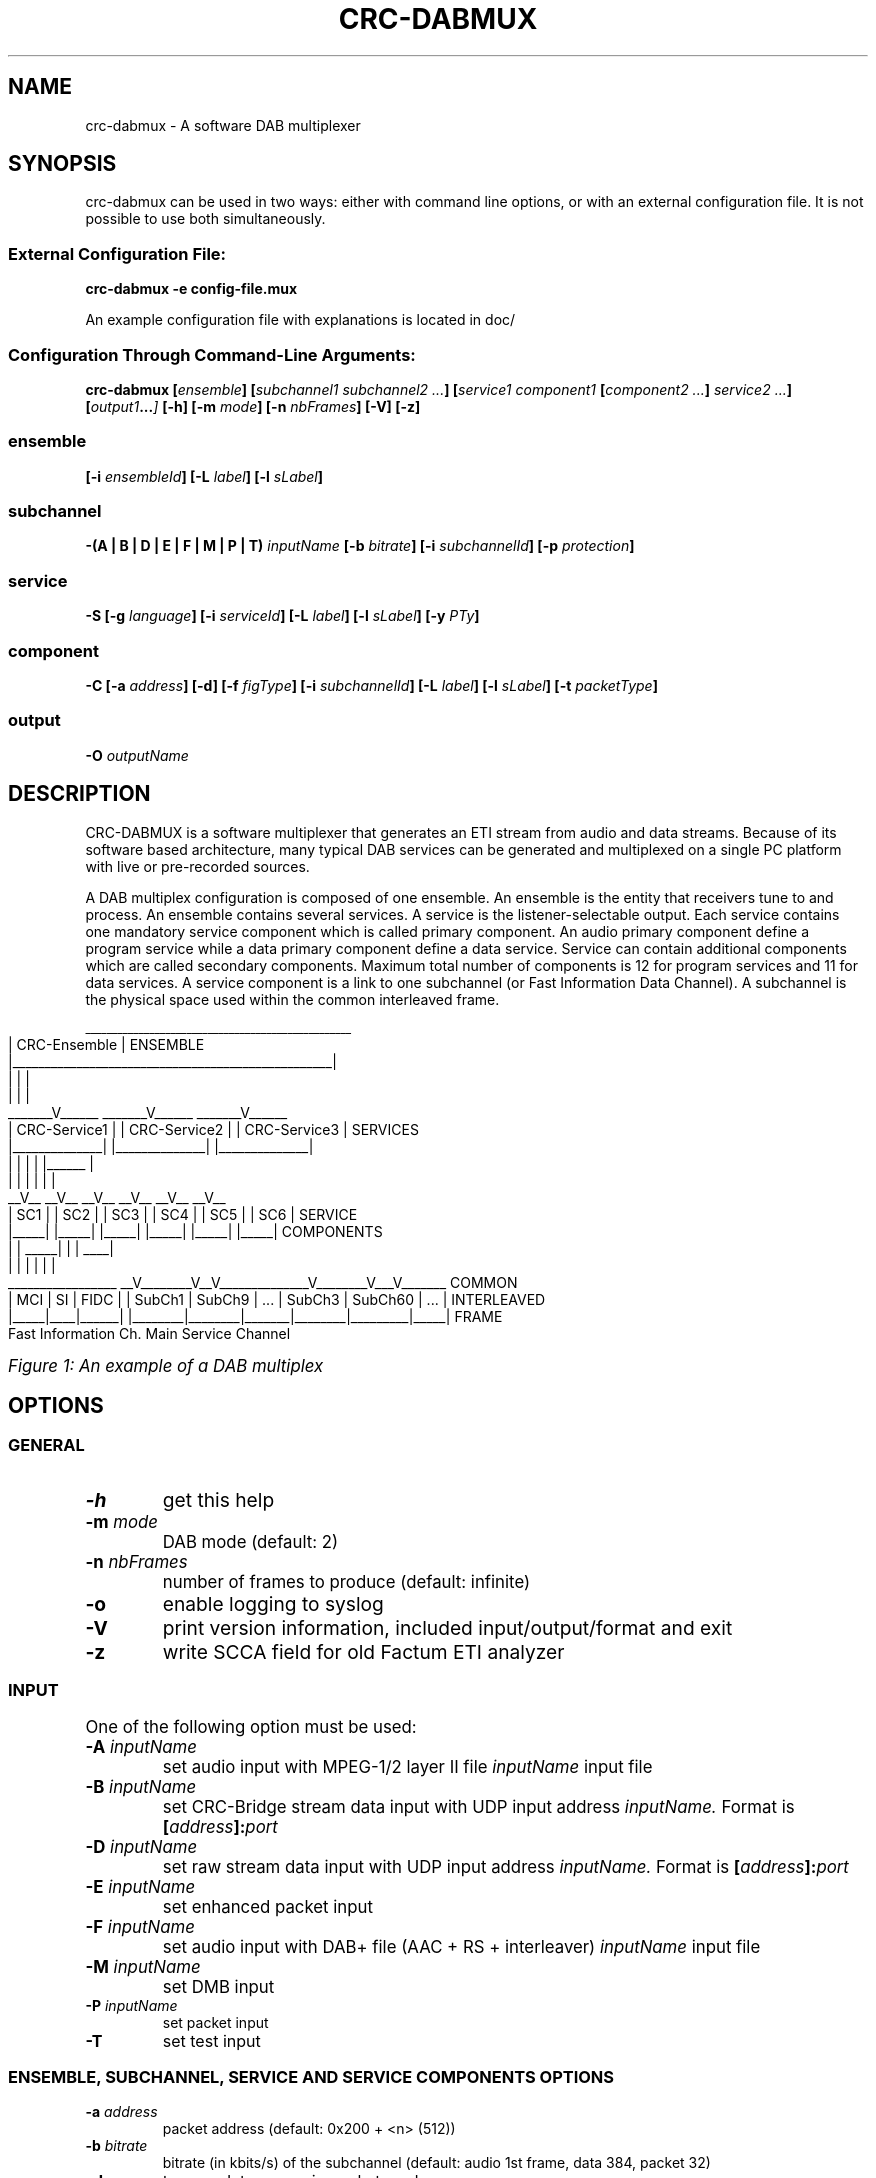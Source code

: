 .\" Process this file with
.\" groff -t -man -Tascii DabMux.1
.\" groff -t -man DabMux.1 > DabMux.ps
.\"
.TH CRC-DABMUX 1 "2006-2014" "\(co Communications Research Centre Canada and Matthias P. Braendli" "User Manual"
.SH NAME
crc-dabmux \- A software DAB multiplexer

.SH SYNOPSIS
crc-dabmux can be used in two ways: either with command line options, or with an external configuration file.
It is not possible to use both simultaneously.
.SS External Configuration File:
.B  crc-dabmux -e config-file.mux

An example configuration file with explanations is located in doc/
.SS Configuration Through Command-Line Arguments:
.B  crc-dabmux
.BI [ ensemble ]
.BI [ "subchannel1 subchannel2 ..." ]
.BI [ "service1 component1 " [ "component2 ..." ] " service2 ..."]
.BI [ output1 ... ]
.B  [-h]
.BI [-m " mode"]
.BI [-n " nbFrames"]
.B  [-V]
.B  [-z]

.SS ensemble
.BI [-i " ensembleId"]
.BI [-L " label"]
.BI [-l " sLabel"]

.SS subchannel
.B  -(A | B | D | E | F | M | P | T)
.I  inputName
.BI [-b " bitrate"]
.BI [-i " subchannelId"]
.BB [-k]
.BI [-p " protection"]

.SS service
.B  -S
.BI [-g " language"]
.BI [-i " serviceId"]
.BI [-L " label"]
.BI [-l " sLabel"]
.BI [-y " PTy"]

.SS component
.B  -C
.BI [-a " address"]
.B  [-d]
.BI [-f " figType"]
.BI [-i " subchannelId"]
.BI [-L " label"]
.BI [-l " sLabel"]
.BI [-t " packetType"]

.SS output
.BI -O " outputName"

.SH DESCRIPTION
CRC-DABMUX is a software multiplexer that generates an ETI stream from audio and data streams. Because of its software based architecture, many typical DAB services can be generated and multiplexed on a single PC platform with live or pre-recorded sources.

A DAB multiplex configuration is composed of one ensemble. An ensemble is the entity that receivers tune to and process. An ensemble contains several services. A service is the listener-selectable output. Each service contains one mandatory service component which is called primary component. An audio primary component define a program service while a data primary component define a data service. Service can contain additional components which are called secondary components. Maximum total number of components is 12 for program services and 11 for data services. A service component is a link to one subchannel (or Fast Information Data Channel). A subchannel is the physical space used within the common interleaved frame. 

.bp
.KS
.cs R 20
.ps -1
.nf
                     __________________________________________________
                    |                   CRC-Ensemble                   |  ENSEMBLE
                    |__________________________________________________|
                            |                 |                 |
                            |                 |                 |
                     _______V______    _______V______    _______V______ 
                    | CRC-Service1 |  | CRC-Service2 |  | CRC-Service3 |  SERVICES
                    |______________|  |______________|  |______________|
                       |        |        |        | |______         |
                       |        |        |        |        |        |
                     __V__    __V__    __V__    __V__    __V__    __V__ 
                    | SC1 |  | SC2 |  | SC3 |  | SC4 |  | SC5 |  | SC6 |  SERVICE
                    |_____|  |_____|  |_____|  |_____|  |_____|  |_____|  COMPONENTS
                       |        |   _____|        |        |    ____|
                       |        |  |              |        |   |
 _________________   __V________V__V______________V________V___V_______   COMMON
| MCI | SI | FIDC | | SubCh1 | SubCh9 |  ...  | SubCh3 | SubCh60 | ... |  INTERLEAVED
|_____|____|______| |________|________|_______|________|_________|_____|  FRAME
Fast Information Ch.                 Main Service Channel
.fi
.ps
.cs R

.I Figure 1: An example of a DAB multiplex
.KE

.SH OPTIONS
.
.SS GENERAL
.TP
.B -h
get this help
.
.TP
.BI -m " mode"
DAB mode (default: 2)
.
.TP
.BI -n " nbFrames"
number of frames to produce (default: infinite)
.
.TP
.B -o
enable logging to syslog
.
.TP
.B -V
print version information, included input/output/format and exit
.
.TP
.B -z
write SCCA field for old Factum ETI analyzer

.SS INPUT
One of the following option must be used:
.TP
.BI -A " inputName"
set audio input with MPEG-1/2 layer II file
.I inputName
input file
.
.TP
.BI -B " inputName"
set CRC-Bridge stream data input with UDP input address
.I inputName.
Format is
.BI [ address ]: port
.
.TP
.BI -D " inputName"
set raw stream data input with UDP input address
.I inputName.
Format is
.BI [ address ]: port
.
.TP
.BI -E " inputName"
set enhanced packet input
.
.TP
.BI -F " inputName"
set audio input with DAB+ file (AAC + RS + interleaver)
.I inputName
input file
.
.TP
.BI -M " inputName"
set DMB input
.
.TP
.BI -P " inputName"
set packet input
.
.TP
.B -T
set test input

.SS ENSEMBLE, SUBCHANNEL, SERVICE AND SERVICE COMPONENTS OPTIONS
.TP
.BI -a " address"
packet address (default: 0x200 + <n> (512))
.
.TP
.BI -b " bitrate"
bitrate (in kbits/s) of the subchannel (default: audio 1st frame, data 384, packet 32)
.
.TP
.B -d
turn on datagroups in packet mode
.
.TP
.BI -f " figType"
user application type in FIG 0/13 for packet mode
.
.TP
.BI -g " language"
Primary service component language: english=9, french=15
.
.TP
.BI -i " id"
.IR service | subchannel | serviceComponent
id of ensemble, service <n>, subchannel <n> or service component <n> (default: <n>)
.
.TP
.B -k
set non-blocking file input (audio and packet only)
.
.TP
.BI -L " label"
label of service <n> (default: CRC-Audio<n>)
.
.TP
.BI -l " sLabel"
short label flag of service <n>. Format is either numerical or a character string. (default: 0xf040)
.
.TP
.BI -p " protection"
protection level (default: 3)
.
.TP
.BI -t " type"
.br
audio/data service component type (default: 0)
.br
audio: foreground=0, background=1, multi-channel=2
.br
data: unspecified=0, TMC=1, EWS=2, ITTS=3, paging=4, TDC=5, IP=59, MOT=60, proprietary=61
.
.TP
.BI -y " PTy"
Primary service component program type international code

.SS OUTPUT
.TP
.BI -O " outputName"
name of the output in URL format, i.e.
.IR scheme ://[ address ][: port ][ path ][? query ]
where
.I scheme
is
.RI ( raw | udp | tcp | file | fifo | simul )

.SH USAGE
A multiplex configuration is composed of subchannels, services, service components, outputs and general options. Subchannels must be defined before being referenced by a service component. Services component must be defined within the service they are associated with.

To easily build a multiplex configuration, ensemble options must be defined first. Then subchannels should be defined, followed with services. For each service, its associated service components must be defined when it is defined. Then, outputs should be defined and finally, general options can be appended.

For any numerical option, the value format can be in decimal (e.g. 26), hexadecimal (starting with 0x, e.g. 0x1a) or octal (starting with zero, e.g. 032).

Labels and short labels containing space characters should be double-quoted (e.g. "CRC Ensemble")

A short label is a 16 bits flag field that indicates which of the characters of the label are to be displayed in an abbreviated form. MSB bit is associated with first label character. A binary value of 0 means that the associated character should not be displayed and a value of 1 activate the display. A maximum of 8 bits shall be set. Short label value could also be entered by text. In this case, a flag field will be extrated by comparing label with short label. (e.g. label="CRC Service", short label="Service" or short label=0x0f70)

.SS ENSEMBLE
Ensemble options must be defined prior to any subchannel, service and service component.
.RB "Label (" -L "), short label (" -l " and ensemble identifier (" -i " are available options. Ensemble identifier is a 16 bits number divided in two part. First 4 most significant bits are country identifier and last 12 bits are ensemble reference. Country identifier should not be set to 0.

.SS SUBCHANNEL (INPUT)
Subchannels are defined through software input. Common options are
.I bitrate
.RB ( -b ),
.I subchannel identifier
.RB ( -i ") and "
.I protection
.RB ( -p ).
Bitrate must be 8 kbits/s multiple. For audio input, look at table 7 in subclause 6.2 of ETSI - EN 300 401 for allowed bitrates. Subchannel identifier shall range from 0 to 63. Protection is between 1 and 5 for audio input and between 1 and 4 for data input. Only UEP is supported for MPEG-1/2 layer II audio subchannels and EEP-A for all other subchannels. Input format is chosen between
.RB "audio (" -A "), data (" -D "), enhanced packet mode (" -E "), dmb (" -M "), packet mode (" -P ") and test (" -T ).

.I NOTE: all input type might not be supported. Option -V lists supported inputs.

.TP
.BI "-A " inputName
MPEG audio input. File format must conforms to subclause 7 of ETSI - EN 300 401 (i.e with ScF-CRC, FPAD or XPAD  and no padding bytes). MPEG-1 layer II at 48kHz sampling rate and MPEG-2 layer II at 24kHz are supported. The 
.I inputName
format is directly the file name.
.RS
Example:
.IP \(bu
.I -A audio.mpg
.RE

.TP
.BI "-D " inputName
Data DAB stream mode input. Uses CRC-Dr.Bridge for subchannel framing.
.I InputName
is a URL with supported scheme are
.IR UDP " and " SLIP.
This input can also be used with
.I PRBS
scheme, without any framing.
.RS
Examples:
.IP \(bu
.I -D udp://224.8.9.9:1234
.IP \(bu
.I -D slip://:1234
.IP \(bu
.I -D prbs://:0x110
.RE

.TP
.BI "-E " inputName
DAB enhanced packet mode input. Input stream must follow same rules as with DAB packet mode input. 192 Reed-Solomon error correction RS(204,188) codes are added after every 2256 input data bytes. 24 bytes null packets is added when needed.
.I inputName
is directly the file name.

.TP
.BI "-M " inputName
DAB MPEG-2 TS input, also known as DMB.
.I InputName
is a URL with UDP as default and unique input scheme.
.RS
Examples:
.IP \(bu
.I -M udp://:1234
.IP \(bu
.I -M 224.8.8.8:1234
.RE

.TP
.BI "-P " inputName
DAB packet mode input. Input stream must conforms to subclause 5.3.2 of ETSI - EN 300 401. The
.I inputName
is directly the file name. Flag
.B -k
should be set for pipe input. If packets contain DAB datagroups, then
.B -d
flag should be set. Component type is set with 
.BI "-t " type
option while FIG 0/13 is set with
.BI "-f " figType
options. If input packet is bigger than available space at the end of the current frame, it will start next frame and current frame is padded with 24 bytes null packets. If there is not enough input packet available to complete current frame, it is fill with 24 bytes null packets.
.RS
Examples:
.IP \(bu
.I -P input.bws -t 60 -d
.IP \(bu
.I -P ipstream -k -t 59 -d
.RE

.TP
.BI -T
Data DAB stream mode CRC test internal input. Generates a well-know byte stream for debugging purpose. Each DAB logical frame is composed of a sequence of 8 bits number from 0 to 255. First 4 bytes are replaced with a 32 bits frame counter in big endian mode.
.RS
Example:
.IP \(bu
.I -T
.RE

.SS SERVICE
A new service is added every time option
.I -S
is used. Options are
.I language
.RB ( -g ),
.I service identifier
.RB ( -i ),
.I label
.RB ( -L ),
.I short label
.RB ( -l ") and "
.I program type
.RB ( -y ).
Service identifier is 16 bits encoded for audio services and 32 bits encoded for data services. Program type (PTy) specified the international code found in table of RBDS PTY codes in table 13 of ETSI - TS 101 756.

.SS SERVICE COMPONENT
Service components are added with option (
.B -C
). As they are part of one service, they must be defined within a service definition, i.e. after option (
.B -S
) and its sub options. The
.I subchannel identifier
.RB ( -i )
is a common option of all types of components. For audio components,
.I type
.RB ( -t )
can be used to set foreground, background or multi-channel stream. By default, it is foreground. For packet component, options
.I packet address
.RB ( -a ),
datagroups
.RB ( -d ),
.I fig type,
.RB ( -f ),
.I subchannel identifier
.RB ( -i "), and "
.I packet type
.RB ( -t )
are available.

.SS OUTPUT
Output are defined with option
.B -O
followed with the
.I output name.
The maximum number of allowed output is not defined. If there is no output defined, a simulation output is automatically created.
.I Output name
follows the
.I URL
schemes 
.IR raw , " udp" , " tcp" , " file" " or " simul ". " Raw
scheme is used with a E1 communication card for creating a G.703 stream. For UDP scheme, one ETI frame per UDP datagram is inserted, without the padding. With TCP scheme, each frame is preceded with a 16 bits integer telling the frame size in bytes. This number is in little-endian byte order. Same format is used with file output, except that a 32 bits integer is inserted at the beginning of the file. This number indicates number of frame in the file. This number is in little-endian byte order.

.SS GENERAL
The software can be called with
.I help
.RB ( -h )
option to get a brief online help or with
.I version
.RB ( -V )
option to get information. DAB
.I mode
.RB ( -m )
can be set between 1 and 4. Default mode is 2. A limited
.I number of frames
.RB ( -n )
to produce can be choose, otherwise the software will produces an unlimited number of ETI frames. A special option
.RB ( -z )
is available to remove false SCCA field error reports with an old version of Factum ETI analyser. Option
.RB ( -o )
is used to turn on LOG facility.

.SS URL
Most input and output resources are defined through URLs. Uniform Resource Locator (URL) is a standard way to reference resource location. URL format is:
.RI [ scheme ://][ address ][: port ][ path ][? query ].
Scheme indicates the protocol to access the resource. 

.I NOTE: all URL types might not be supported. Option -V lists supported URLs.

.TP
.B raw://address
Write interface for network card low level access. Interface name is specified with
.I path.
.RS
Example:
.IP \(bu
.I raw://hdlc0
.RE

.TP
.B file://path
Read/write to/from a local file with file name
.I path.
In *NIX, add an additional / for accessing root while on Windows, use path starting with C:\e.
.RS
Examples:
.IP \(bu
.I file://audiofile.mp2
.IP \(bu
.I file:///root
.IP \(bu
.I file://c:\ewinroot
.RE

.TP
.B udp://[address][:port]
Receive/send UDP packets from/to a client at a specified IP
.IR address " and " port .
Can be any unicast or multicast address. When resource is an input, if address is multicast, it is used to join group, otherwise address is used to choose a specific network card when there is more than one. No input address means wait packets from any network interface. When resource is an output, address is always a destination. When it is not specified, destination is local address.
.RS
Examples:
.IP \(bu
.I udp://224.8.9.10:1234
.IP \(bu
.I udp://:1234
.RE

.TP
.B slip://[address]:port]
SLIP is a packet framing protocol over TCP. It is conform to RFC1055. It follows same rules as TCP for naming convention.
.RS
Example:
.IP \(bu
.I slip://:1234
.RE

.TP
.B prbs://:port
PRBS is used for testing purpose. It is an internal input that generates a pseudo-random binary sequence. Stream is generated form the output of a feedback shift register which polynomial is specified by the user. Register is reseted at the beginning of each DAB logical frame.
.RS
Example:
.IP \(bu
.I prbs://:0x110
.RE

.TP
.B simul://
This scheme is an simulation output. Drop the stream and add a 24 ms delay between each write operation.

.SS LOGS
Output logs can be sent to syslog, to facility LOCAL0 with identificator CRC-DABMUX. Use
.RB ( -o )
to turn the logging to syslog on. Priority codes can be found in the following table.
.TS
tab(&), box;
| c | c | c |
| l | c | l |.
Mnemonic & Value & Description
_
_
EMERG   & 0 & system is unusable
_
ALERT   & 1 & action must be taken immediately
_
CRIT    & 2 & critical conditions
_
ERR     & 3 & error conditions
_
WARNING & 4 & warning conditions
_
NOTICE  & 5 & normal but significant condition
_
INFO    & 6 & informational
_
DBG     & 7 & debug-level messages
.TE

.I Figure 2: Message logs priority chart

.SH EXAMPLES
.TP
Encode one (1) audio file with default options
.ul 1
crc-dabmux -A filename -S -C -O file://output

.TP
Encode one (1) audio file with user defined labels
crc-dabmux -A filename -S -L "Service Label" -C -L "Component Label" -O file://output

.TP
Encode one (1) audio file with user defined subchannel options, i.e. 192 kbits/s @ protection 4
crc-dabmux -A filename -b 192 -p 4 -S -C -O file://output

.TP
Encode one (1) audio file and one (1) data stream
crc-dabmux -A filename -S -C -D 224.8.8.8:1234 -S -C -O file://output

.TP
Encode one (1) broadcast website (BWS) file
crc-dabmux -P filename.bws -b 64 -t 60 -S -C -O file://output

.TP
Encode a complex multiplex
crc-dabmux \\
.RS
.RS
-A audio.mp2 -b 192 -i 0 -p 4 \\
.br
-P pipe1 -k -b 312 -i 1 -p 4 \\
.br
-P data1.bws -b 64 -i 2 -p 3 \\
.br
-E data2.ss -b 96 -i 3 -p 4 \\
.br
.M udp://224.8.8.8:1234 -b 256 -i 4 -p 4 \\
.br
-S -L CRC-Karaoke -l 4064 -i 80 \\
.RS
-C -i 0 \\
.br
-C -i 2 \\
.RE
-S -L "CRC-IP Tunneling" -l 4080 -i 81 \\
.RS
-C -i 1 \\
.RE
-S -L CRC-WebSite -l 0x0fe0 -i 82 \\
.RS
-C -i 2 \\
.RE
-S -L "CRC-Slide Show" -l SlideShow -i 83 \\
.RS
-C -i 3 \\
.RE
-S -L CRC-DMB -l 07000 -i 84 \\
.RS
-C -i 4 \\
.RE
-O raw://hdlc0 -m 2
.RE

.SH CONFORMING TO
ETSI: EN 300 401 V1.3.3 (May 2001).
.I Radio Broadcasting Systems;
.I Digital Audio Broadcasting (DAB) to mobile, portable and fixed receivers.
.PP
ETSI: ETS 300 799 1st edition (September 1997).
.I Digital Audio Broadcasting (DAB);
.I Distribution interfaces;
.I Ensemble Transport Interface (ETI).
.PP
ETSI: TS 102 427 V1.1.1 (July 2005).
.I Digital Audio Broadcasting (DAB);
.I Data Broadcasting - MPEG-2 TS streaming

.SH AUTHORS
Pascal Charest <pascal (dot) charest (at) crc (dot) ca>

Matthias P. Braendli <matthias (at) mpb (dot) li>
